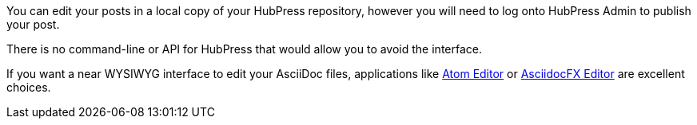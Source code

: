 You can edit your posts in a local copy of your HubPress repository, however you will need to log onto HubPress Admin to publish your post.

There is no command-line or API for HubPress that would allow you to avoid the interface.

If you want a near WYSIWYG interface to edit your AsciiDoc files, applications like http://atom.io[Atom Editor] or http://asciidocfx.com[AsciidocFX Editor] are excellent choices.